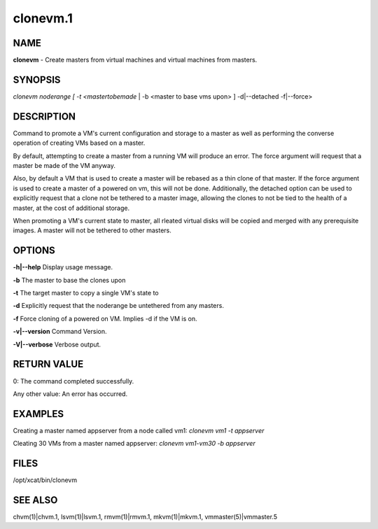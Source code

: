 
#########
clonevm.1
#########

.. highlight:: perl


****
NAME
****


\ **clonevm**\  - Create masters from virtual machines and virtual machines from masters.


********
SYNOPSIS
********


\ *clonevm noderange [ -t <mastertobemade*\  | -b <master to base vms upon> ]  -d|--detached -f|--force>


***********
DESCRIPTION
***********


Command to promote a VM's current configuration and storage to a master as well as 
performing the converse operation of creating VMs based on a master.

By default, attempting to create a master from a running VM will produce an error. 
The force argument will request that a master be made of the VM anyway.

Also, by default a VM that is used to create a master will be rebased as a thin 
clone of that master. If the force argument is used to create a master of a powered
on vm, this will not be done.  Additionally, the detached option can be used to 
explicitly request that a clone not be tethered to a master image, allowing the 
clones to not be tied to the health of a master, at the cost of additional storage.

When promoting a VM's current state to master, all rleated virtual disks will be 
copied and merged with any prerequisite images.  A master will not be tethered to
other masters.


*******
OPTIONS
*******


\ **-h|-**\ **-help**\        Display usage message.

\ **-b**\               The master to base the clones upon

\ **-t**\               The target master to copy a single VM's state to

\ **-d**\               Explicitly request that the noderange be untethered from any masters.

\ **-f**\               Force cloning of a powered on VM.  Implies -d if the VM is on.

\ **-v|-**\ **-version**\     Command Version.

\ **-V|-**\ **-verbose**\     Verbose output.


************
RETURN VALUE
************


0: The command completed successfully.

Any other value: An error has occurred.


********
EXAMPLES
********


Creating a master named appserver from a node called vm1:
\ *clonevm vm1 -t appserver*\ 

Cleating 30 VMs from a master named appserver:
\ *clonevm vm1-vm30 -b appserver*\ 


*****
FILES
*****


/opt/xcat/bin/clonevm


********
SEE ALSO
********


chvm(1)|chvm.1, lsvm(1)|lsvm.1, rmvm(1)|rmvm.1, mkvm(1)|mkvm.1, vmmaster(5)|vmmaster.5

